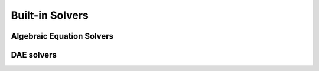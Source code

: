 .. _solution:

================
Built-in Solvers
================

Algebraic Equation Solvers
==========================

DAE solvers
===========
